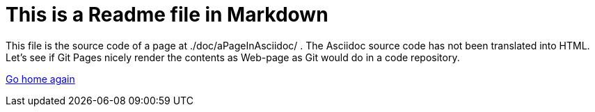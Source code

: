 # This is a Readme file in Markdown

This file is the source code of a page at ./doc/aPageInAsciidoc/ . The
Asciidoc source code has not been translated into HTML. Let's see if Git
Pages nicely render the contents as Web-page as Git would do in a code
repository.

https://petervranken.github.io/index.html[Go home again]